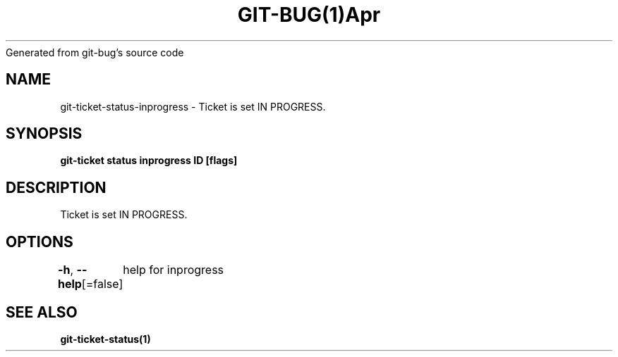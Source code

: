 .nh
.TH GIT\-BUG(1)Apr 2019
Generated from git\-bug's source code

.SH NAME
.PP
git\-ticket\-status\-inprogress \- Ticket is set IN PROGRESS.


.SH SYNOPSIS
.PP
\fBgit\-ticket status inprogress ID [flags]\fP


.SH DESCRIPTION
.PP
Ticket is set IN PROGRESS.


.SH OPTIONS
.PP
\fB\-h\fP, \fB\-\-help\fP[=false]
	help for inprogress


.SH SEE ALSO
.PP
\fBgit\-ticket\-status(1)\fP
